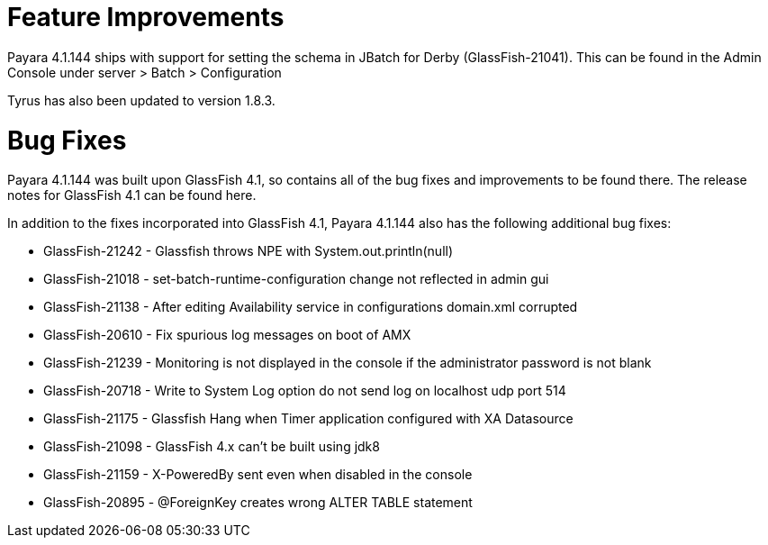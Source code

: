 # Feature Improvements

Payara 4.1.144 ships with support for setting the schema in JBatch  for Derby (GlassFish-21041). This can be found in the Admin Console under server > Batch > Configuration

Tyrus has also been updated to version 1.8.3.

# Bug Fixes

Payara 4.1.144 was built upon GlassFish 4.1, so contains all of the bug fixes and improvements to be found there. The release notes for GlassFish 4.1 can be found here.

In addition to the fixes incorporated into GlassFish 4.1, Payara 4.1.144 also has the following additional bug fixes:

* GlassFish-21242 - Glassfish throws NPE with System.out.println(null)
* GlassFish-21018 - set-batch-runtime-configuration change not reflected in admin gui
* GlassFish-21138 - After editing Availability service in configurations domain.xml corrupted
* GlassFish-20610 - Fix spurious log messages on boot of AMX
* GlassFish-21239 - Monitoring is not displayed in the console if the administrator password is not blank
* GlassFish-20718 - Write to System Log option do not send log on localhost udp port 514
* GlassFish-21175 - Glassfish Hang when Timer application configured with XA Datasource
* GlassFish-21098 - GlassFish 4.x can't be built using jdk8
* GlassFish-21159 - X-PoweredBy sent even when disabled in the console
* GlassFish-20895 - @ForeignKey creates wrong ALTER TABLE statement
